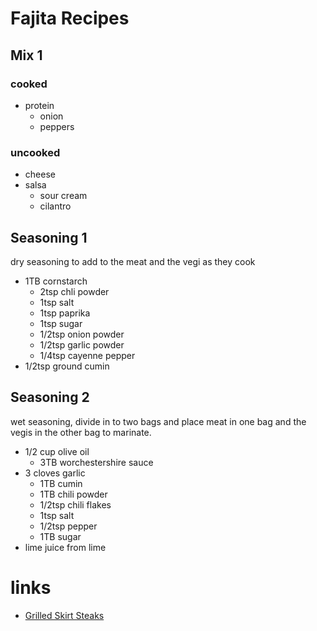 * Fajita Recipes

** Mix 1
*** cooked
    - protein
	  - onion
	  - peppers
*** uncooked
    - cheese
    - salsa
		- sour cream
		- cilantro

** Seasoning 1
	 dry seasoning to add to the meat and the vegi as they cook
   - 1TB cornstarch
	 - 2tsp chli powder
	 - 1tsp salt
	 - 1tsp paprika
	 - 1tsp sugar
	 - 1/2tsp onion powder
	 - 1/2tsp garlic powder
	 - 1/4tsp cayenne pepper
   - 1/2tsp ground cumin


** Seasoning 2
   wet seasoning, divide in to two bags and place meat in one bag
	 and the vegis in the other bag to marinate.
   - 1/2 cup olive oil
	 - 3TB worchestershire sauce
   - 3 cloves garlic
	 - 1TB cumin
	 - 1TB chili powder
	 - 1/2tsp chili flakes
	 - 1tsp salt
	 - 1/2tsp pepper
	 - 1TB sugar
   - lime juice from lime


* links
  - [[http://www.seriouseats.com/2013/06/the-food-lab-how-to-make-best-fajitas.html][Grilled Skirt Steaks]]
